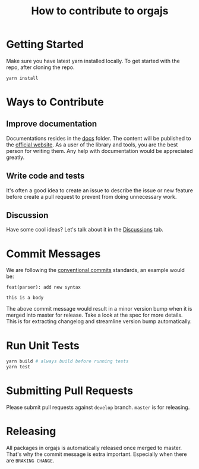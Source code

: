 #+title: How to contribute to orgajs

* Getting Started
Make sure you have latest yarn installed locally.
To get started with the repo, after cloning the repo.

#+begin_src sh
yarn install
#+end_src

* Ways to Contribute

** Improve documentation
Documentations resides in the [[file:docs][docs]] folder. The content will be published to the [[https://orga.js.org][official website]]. As a user of the library and tools, you are the best person for writing them. Any help with documentation would be appreciated greatly.

** Write code and tests
It's often a good idea to create an issue to describe the issue or new feature before create a pull request to prevent from doing unnecessary work.

** Discussion
Have some cool ideas? Let's talk about it in the [[https://github.com/orgapp/orgajs/discussions][Discussions]] tab.

* Commit Messages

We are following the [[https://www.conventionalcommits.org/en/v1.0.0/][conventional commits]] standards, an example would be:

#+begin_example
feat(parser): add new syntax

this is a body
#+end_example

The above commit message would result in a minor version bump when it is merged into master for release. Take a look at the spec for more details. This is for extracting changelog and streamline version bump automatically.

* Run Unit Tests

#+begin_src sh
yarn build # always build before running tests
yarn test
#+end_src

* Submitting Pull Requests
Please submit pull requests against =develop= branch. =master= is for releasing.

* Releasing
All packages in orgajs is automatically released once merged to master. That's why the commit message is extra important. Especially when there are =BRAKING CHANGE=.
